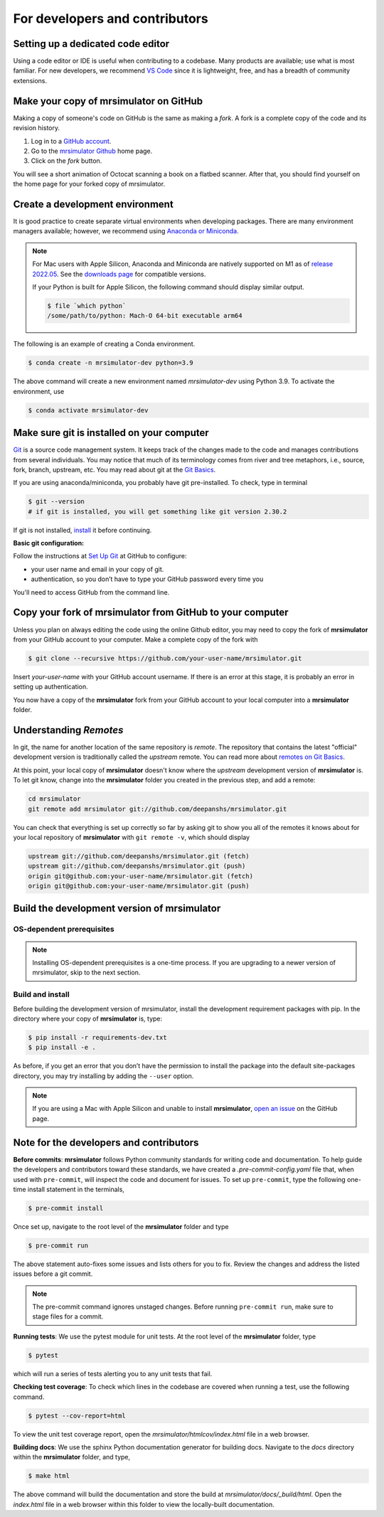 For developers and contributors
===============================

Setting up a dedicated code editor
''''''''''''''''''''''''''''''''''

Using a code editor or IDE is useful when contributing to a codebase. Many products are available;
use what is most familiar. For new developers, we recommend
`VS Code <https://code.visualstudio.com>`_ since it is lightweight, free, and has a breadth of
community extensions.

Make your copy of mrsimulator on GitHub
'''''''''''''''''''''''''''''''''''''''

Making a copy of someone's code on GitHub is the same as making a *fork*.  A fork is a complete
copy of the code and its revision history.

1. Log in to a `GitHub account <https://github.com>`_.
2. Go to the `mrsimulator Github <https://github.com/deepanshs/mrsimulator>`_ home page.
3. Click on the *fork* button.

You will see a short animation of Octocat scanning a book on a flatbed scanner.
After that, you should find yourself on the home page for your forked copy of mrsimulator.


Create a development environment
''''''''''''''''''''''''''''''''

It is good practice to create separate virtual environments when developing packages.
There are many environment managers available; however, we recommend using
`Anaconda or Miniconda <https://docs.anaconda.com/anaconda/install/>`_.

.. note::

    For Mac users with Apple Silicon, Anaconda and Miniconda are natively supported on M1 as of
    `release 2022.05 <https://www.anaconda.com/blog/new-release-anaconda-distribution-now-supporting-m1>`__.
    See the
    `downloads page <https://docs.conda.io/en/latest/miniconda.html#latest-miniconda-installer-links>`_
    for compatible versions.

    If your Python is built for Apple Silicon, the following command should display similar
    output.

    .. code-block:: bash

        $ file `which python`
        /some/path/to/python: Mach-O 64-bit executable arm64


The following is an example of creating a Conda environment.

.. code-block:: bash

    $ conda create -n mrsimulator-dev python=3.9

The above command will create a new environment named *mrsimulator-dev* using Python 3.9.
To activate the environment, use

.. code-block:: bash

    $ conda activate mrsimulator-dev


Make sure git is installed on your computer
'''''''''''''''''''''''''''''''''''''''''''

`Git <https://git-scm.com>`_ is a source code management system.
It keeps track of the changes made to the code and manages contributions from
several individuals.  You may notice that much of its terminology comes from
river and tree metaphors, i.e., source, fork, branch, upstream, etc.  You may read
about git at the `Git Basics <https://git-scm.com/book/>`_.

If you are using anaconda/miniconda, you probably have git pre-installed. To check,
type in terminal

.. code-block:: bash

    $ git --version
    # if git is installed, you will get something like git version 2.30.2

If git is not installed, `install <https://git-scm.com/downloads>`_ it before continuing.


**Basic git configuration:**

Follow the instructions at
`Set Up Git <https://docs.github.com/en/github/getting-started-with-github/set-up-git#set-up-git>`_
at GitHub to configure:

- your user name and email in your copy of git.
- authentication, so you don’t have to type your GitHub password every time you

You'll need to access GitHub from the command line.


Copy your fork of mrsimulator from GitHub to your computer
''''''''''''''''''''''''''''''''''''''''''''''''''''''''''

Unless you plan on always editing the code using the online Github editor, you may need to
copy the fork of **mrsimulator** from your GitHub account to your computer. Make a complete
copy of the fork with

.. code-block:: bash

    $ git clone --recursive https://github.com/your-user-name/mrsimulator.git

Insert *your-user-name* with your GitHub account username. If there is an error at this
stage, it is probably an error in setting up authentication.

You now have a copy of the **mrsimulator** fork from your GitHub account to your local
computer into a **mrsimulator** folder.

Understanding *Remotes*
'''''''''''''''''''''''

In git, the name for another location of the same repository is *remote*.
The repository that contains the latest "official" development version is traditionally
called the *upstream* remote. You can read more about
`remotes on Git Basics <https://git-scm.com/book/en/v2/Git-Basics-Working-with-Remotes>`_.

At this point, your local copy of **mrsimulator** doesn't know where the *upstream* development
version of **mrsimulator** is. To let git know, change into the **mrsimulator** folder you created in
the previous step, and add a remote:

.. code-block:: bash

    cd mrsimulator
    git remote add mrsimulator git://github.com/deepanshs/mrsimulator.git

You can check that everything is set up correctly so far by asking git to show you all of the
remotes it knows about for your local repository of **mrsimulator** with ``git remote -v``, which
should display

.. code-block:: bash

    upstream git://github.com/deepanshs/mrsimulator.git (fetch)
    upstream git://github.com/deepanshs/mrsimulator.git (push)
    origin git@github.com:your-user-name/mrsimulator.git (fetch)
    origin git@github.com:your-user-name/mrsimulator.git (push)


Build the development version of mrsimulator
''''''''''''''''''''''''''''''''''''''''''''

OS-dependent prerequisites
""""""""""""""""""""""""""

.. note::
    Installing OS-dependent prerequisites is a one-time process. If you are
    upgrading to a newer version of mrsimulator, skip to the next section.

.. tabs::

  .. tab:: Linux

    .. include:: source_install/linux.rst

  .. tab:: Mac OSX

    .. include:: source_install/macosx.rst

  .. tab:: Windows

    .. include:: source_install/windows.rst

Build and install
"""""""""""""""""

Before building the development version of mrsimulator, install the development requirement
packages with pip. In the directory where your copy of **mrsimulator** is, type:

.. code-block:: bash

    $ pip install -r requirements-dev.txt
    $ pip install -e .

As before, if you get an error that you don’t have the permission to install the
package into the default site-packages directory, you may try installing by adding the
``--user`` option.

.. note::

    If you are using a Mac with Apple Silicon and unable to install **mrsimulator**,
    `open an issue <https://github.com/deepanshs/mrsimulator/issues/new/choose>`__ on
    the GitHub page.


Note for the developers and contributors
''''''''''''''''''''''''''''''''''''''''

**Before commits**: **mrsimulator** follows Python community standards for writing code and documentation.
To help guide the developers and contributors toward these standards, we have created
a *.pre-commit-config.yaml* file that, when used with ``pre-commit``, will inspect
the code and document for issues. To set up ``pre-commit``, type the following one-time
install statement in the terminals,

.. code-block:: bash

    $ pre-commit install

Once set up, navigate to the root level of the **mrsimulator** folder and type

.. code-block:: bash

    $ pre-commit run

The above statement auto-fixes some issues and lists others for you to fix. Review the
changes and address the listed issues before a git commit.

.. You can also set up the git hook script to automatically run *pre-commit* on git commits
.. with the ``pre-commit install``. Read more about
.. `pre-commit <https://pre-commit.com/#3-install-the-git-hook-scripts>`_.

.. note::
    The pre-commit command ignores unstaged changes. Before running ``pre-commit run``, make sure
    to stage files for a commit.

**Running tests**: We use the pytest module for unit tests. At the root level
of the **mrsimulator** folder, type

.. code-block:: bash

    $ pytest

which will run a series of tests alerting you to any unit tests that fail.

**Checking test coverage**: To check which lines in the codebase are covered when running a test,
use the following command.

.. code-block:: bash

    $ pytest --cov-report=html

To view the unit test coverage report, open the *mrsimulator/htmlcov/index.html* file in a
web browser.

**Building docs**: We use the sphinx Python documentation generator for building docs. Navigate
to the *docs* directory within the **mrsimulator** folder, and type,

.. code-block:: bash

    $ make html

The above command will build the documentation and store the build at
*mrsimulator/docs/_build/html*. Open the *index.html* file in a web browser within this folder
to view the locally-built documentation.

.. **Submitting pull requests** Make sure all the tests pass and the documentation build
.. is successful before creating a pull request.

.. We recommend the
.. following C-compiler for the OS types:
.. - Mac OS - ``clang``
.. - Linux - ``gcc``
.. - Windows - ``msvc`` (https://visualstudio.microsoft.com/downloads/#build-tools-for-visual-studio-2019)
